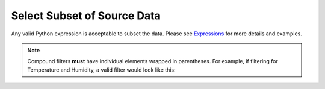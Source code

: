 Select Subset of Source Data
~~~~~~~~~~~~~~~~~~~~~~~~~~~~~
Any valid Python expression is acceptable to subset the data.  Please see `Expressions <../index#expressions>`__ for more details and examples.

.. todo:: Add screenshots, description, and update filter to use SQLAlchemy style instead of Pandas style

.. image:: ../../../_static/images/transforms/common_data_filters_subset_source_data.png

.. Note:: Compound filters **must** have individual elements wrapped in parentheses. For example, if filtering for Temperature and Humidity, a valid filter would look like this: 

   .. code-block:: postgresql
